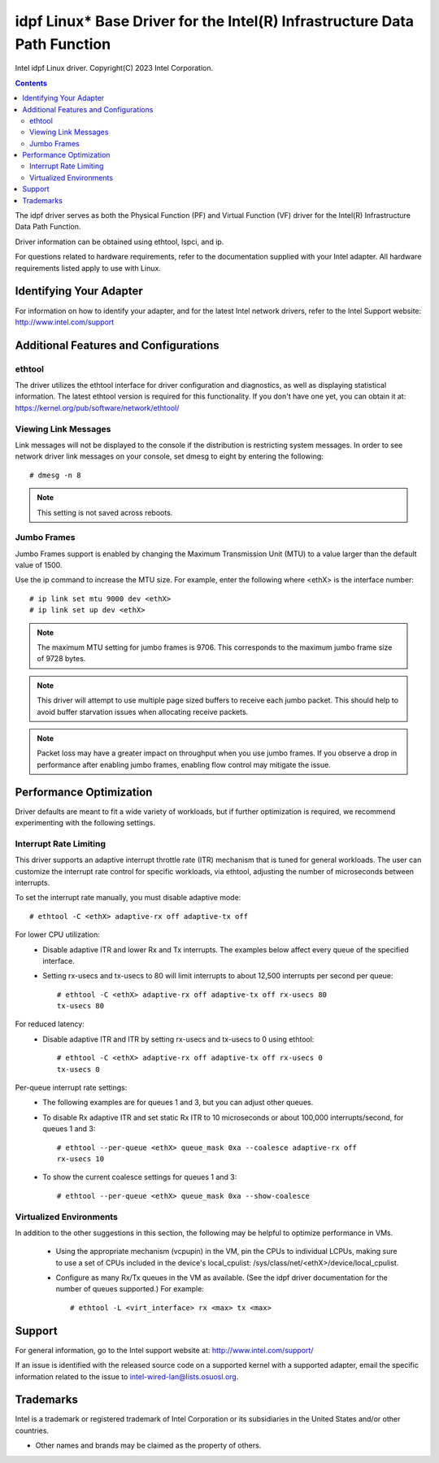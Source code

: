 .. SPDX-License-Identifier: GPL-2.0+

==========================================================================
idpf Linux* Base Driver for the Intel(R) Infrastructure Data Path Function
==========================================================================

Intel idpf Linux driver.
Copyright(C) 2023 Intel Corporation.

.. contents::

The idpf driver serves as both the Physical Function (PF) and Virtual Function
(VF) driver for the Intel(R) Infrastructure Data Path Function.

Driver information can be obtained using ethtool, lspci, and ip.

For questions related to hardware requirements, refer to the documentation
supplied with your Intel adapter. All hardware requirements listed apply to use
with Linux.


Identifying Your Adapter
========================
For information on how to identify your adapter, and for the latest Intel
network drivers, refer to the Intel Support website:
http://www.intel.com/support


Additional Features and Configurations
======================================

ethtool
-------
The driver utilizes the ethtool interface for driver configuration and
diagnostics, as well as displaying statistical information. The latest ethtool
version is required for this functionality. If you don't have one yet, you can
obtain it at:
https://kernel.org/pub/software/network/ethtool/


Viewing Link Messages
---------------------
Link messages will not be displayed to the console if the distribution is
restricting system messages. In order to see network driver link messages on
your console, set dmesg to eight by entering the following::

  # dmesg -n 8

.. note::
   This setting is not saved across reboots.


Jumbo Frames
------------
Jumbo Frames support is enabled by changing the Maximum Transmission Unit (MTU)
to a value larger than the default value of 1500.

Use the ip command to increase the MTU size. For example, enter the following
where <ethX> is the interface number::

  # ip link set mtu 9000 dev <ethX>
  # ip link set up dev <ethX>

.. note::
   The maximum MTU setting for jumbo frames is 9706. This corresponds to the
   maximum jumbo frame size of 9728 bytes.

.. note::
   This driver will attempt to use multiple page sized buffers to receive
   each jumbo packet. This should help to avoid buffer starvation issues when
   allocating receive packets.

.. note::
   Packet loss may have a greater impact on throughput when you use jumbo
   frames. If you observe a drop in performance after enabling jumbo frames,
   enabling flow control may mitigate the issue.


Performance Optimization
========================
Driver defaults are meant to fit a wide variety of workloads, but if further
optimization is required, we recommend experimenting with the following
settings.


Interrupt Rate Limiting
-----------------------
This driver supports an adaptive interrupt throttle rate (ITR) mechanism that
is tuned for general workloads. The user can customize the interrupt rate
control for specific workloads, via ethtool, adjusting the number of
microseconds between interrupts.

To set the interrupt rate manually, you must disable adaptive mode::

  # ethtool -C <ethX> adaptive-rx off adaptive-tx off

For lower CPU utilization:
 - Disable adaptive ITR and lower Rx and Tx interrupts. The examples below
   affect every queue of the specified interface.

 - Setting rx-usecs and tx-usecs to 80 will limit interrupts to about
   12,500 interrupts per second per queue::

     # ethtool -C <ethX> adaptive-rx off adaptive-tx off rx-usecs 80
     tx-usecs 80

For reduced latency:
 - Disable adaptive ITR and ITR by setting rx-usecs and tx-usecs to 0
   using ethtool::

     # ethtool -C <ethX> adaptive-rx off adaptive-tx off rx-usecs 0
     tx-usecs 0

Per-queue interrupt rate settings:
 - The following examples are for queues 1 and 3, but you can adjust other
   queues.

 - To disable Rx adaptive ITR and set static Rx ITR to 10 microseconds or
   about 100,000 interrupts/second, for queues 1 and 3::

     # ethtool --per-queue <ethX> queue_mask 0xa --coalesce adaptive-rx off
     rx-usecs 10

 - To show the current coalesce settings for queues 1 and 3::

     # ethtool --per-queue <ethX> queue_mask 0xa --show-coalesce



Virtualized Environments
------------------------
In addition to the other suggestions in this section, the following may be
helpful to optimize performance in VMs.

 - Using the appropriate mechanism (vcpupin) in the VM, pin the CPUs to
   individual LCPUs, making sure to use a set of CPUs included in the
   device's local_cpulist: /sys/class/net/<ethX>/device/local_cpulist.

 - Configure as many Rx/Tx queues in the VM as available. (See the idpf driver
   documentation for the number of queues supported.) For example::

     # ethtool -L <virt_interface> rx <max> tx <max>


Support
=======
For general information, go to the Intel support website at:
http://www.intel.com/support/

If an issue is identified with the released source code on a supported kernel
with a supported adapter, email the specific information related to the issue
to intel-wired-lan@lists.osuosl.org.


Trademarks
==========
Intel is a trademark or registered trademark of Intel Corporation or its
subsidiaries in the United States and/or other countries.

* Other names and brands may be claimed as the property of others.
